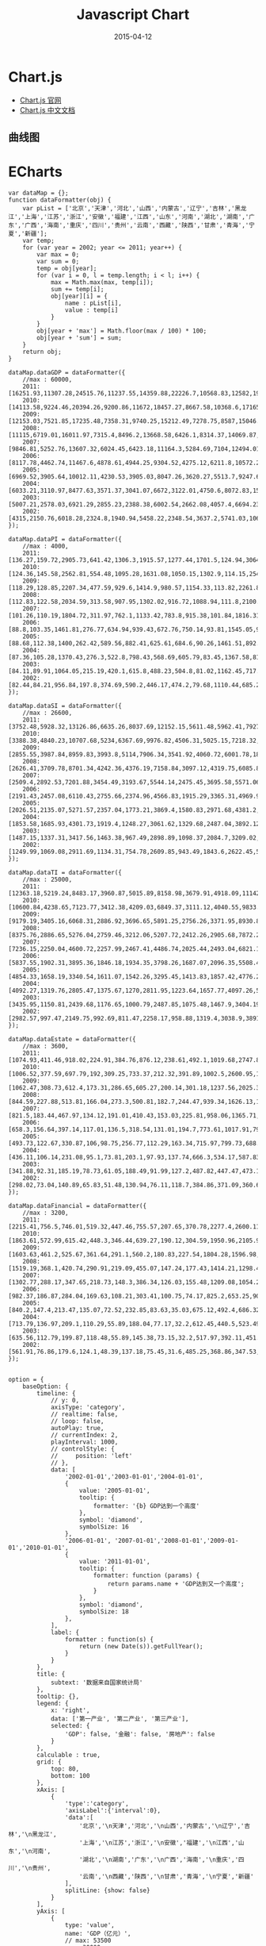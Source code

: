 #+TITLE: Javascript Chart
#+DATE: 2015-04-12
#+KEYWORDS: 前端

* Chart.js
- [[http://www.chartjs.org/][Chart.js 官网]]
- [[http://www.bootcss.com/p/chart.js/docs/][Chart.js 中文文档]]

** 曲线图

* ECharts

#+BEGIN_SRC echart
var dataMap = {};
function dataFormatter(obj) {
    var pList = ['北京','天津','河北','山西','内蒙古','辽宁','吉林','黑龙江','上海','江苏','浙江','安徽','福建','江西','山东','河南','湖北','湖南','广东','广西','海南','重庆','四川','贵州','云南','西藏','陕西','甘肃','青海','宁夏','新疆'];
    var temp;
    for (var year = 2002; year <= 2011; year++) {
        var max = 0;
        var sum = 0;
        temp = obj[year];
        for (var i = 0, l = temp.length; i < l; i++) {
            max = Math.max(max, temp[i]);
            sum += temp[i];
            obj[year][i] = {
                name : pList[i],
                value : temp[i]
            }
        }
        obj[year + 'max'] = Math.floor(max / 100) * 100;
        obj[year + 'sum'] = sum;
    }
    return obj;
}

dataMap.dataGDP = dataFormatter({
    //max : 60000,
    2011:[16251.93,11307.28,24515.76,11237.55,14359.88,22226.7,10568.83,12582,19195.69,49110.27,32318.85,15300.65,17560.18,11702.82,45361.85,26931.03,19632.26,19669.56,53210.28,11720.87,2522.66,10011.37,21026.68,5701.84,8893.12,605.83,12512.3,5020.37,1670.44,2102.21,6610.05],
    2010:[14113.58,9224.46,20394.26,9200.86,11672,18457.27,8667.58,10368.6,17165.98,41425.48,27722.31,12359.33,14737.12,9451.26,39169.92,23092.36,15967.61,16037.96,46013.06,9569.85,2064.5,7925.58,17185.48,4602.16,7224.18,507.46,10123.48,4120.75,1350.43,1689.65,5437.47],
    2009:[12153.03,7521.85,17235.48,7358.31,9740.25,15212.49,7278.75,8587,15046.45,34457.3,22990.35,10062.82,12236.53,7655.18,33896.65,19480.46,12961.1,13059.69,39482.56,7759.16,1654.21,6530.01,14151.28,3912.68,6169.75,441.36,8169.8,3387.56,1081.27,1353.31,4277.05],
    2008:[11115,6719.01,16011.97,7315.4,8496.2,13668.58,6426.1,8314.37,14069.87,30981.98,21462.69,8851.66,10823.01,6971.05,30933.28,18018.53,11328.92,11555,36796.71,7021,1503.06,5793.66,12601.23,3561.56,5692.12,394.85,7314.58,3166.82,1018.62,1203.92,4183.21],
    2007:[9846.81,5252.76,13607.32,6024.45,6423.18,11164.3,5284.69,7104,12494.01,26018.48,18753.73,7360.92,9248.53,5800.25,25776.91,15012.46,9333.4,9439.6,31777.01,5823.41,1254.17,4676.13,10562.39,2884.11,4772.52,341.43,5757.29,2703.98,797.35,919.11,3523.16],
    2006:[8117.78,4462.74,11467.6,4878.61,4944.25,9304.52,4275.12,6211.8,10572.24,21742.05,15718.47,6112.5,7583.85,4820.53,21900.19,12362.79,7617.47,7688.67,26587.76,4746.16,1065.67,3907.23,8690.24,2338.98,3988.14,290.76,4743.61,2277.35,648.5,725.9,3045.26],
    2005:[6969.52,3905.64,10012.11,4230.53,3905.03,8047.26,3620.27,5513.7,9247.66,18598.69,13417.68,5350.17,6554.69,4056.76,18366.87,10587.42,6590.19,6596.1,22557.37,3984.1,918.75,3467.72,7385.1,2005.42,3462.73,248.8,3933.72,1933.98,543.32,612.61,2604.19],
    2004:[6033.21,3110.97,8477.63,3571.37,3041.07,6672,3122.01,4750.6,8072.83,15003.6,11648.7,4759.3,5763.35,3456.7,15021.84,8553.79,5633.24,5641.94,18864.62,3433.5,819.66,3034.58,6379.63,1677.8,3081.91,220.34,3175.58,1688.49,466.1,537.11,2209.09],
    2003:[5007.21,2578.03,6921.29,2855.23,2388.38,6002.54,2662.08,4057.4,6694.23,12442.87,9705.02,3923.11,4983.67,2807.41,12078.15,6867.7,4757.45,4659.99,15844.64,2821.11,713.96,2555.72,5333.09,1426.34,2556.02,185.09,2587.72,1399.83,390.2,445.36,1886.35],
    2002:[4315,2150.76,6018.28,2324.8,1940.94,5458.22,2348.54,3637.2,5741.03,10606.85,8003.67,3519.72,4467.55,2450.48,10275.5,6035.48,4212.82,4151.54,13502.42,2523.73,642.73,2232.86,4725.01,1243.43,2312.82,162.04,2253.39,1232.03,340.65,377.16,1612.6]
});

dataMap.dataPI = dataFormatter({
    //max : 4000,
    2011:[136.27,159.72,2905.73,641.42,1306.3,1915.57,1277.44,1701.5,124.94,3064.78,1583.04,2015.31,1612.24,1391.07,3973.85,3512.24,2569.3,2768.03,2665.2,2047.23,659.23,844.52,2983.51,726.22,1411.01,74.47,1220.9,678.75,155.08,184.14,1139.03],
    2010:[124.36,145.58,2562.81,554.48,1095.28,1631.08,1050.15,1302.9,114.15,2540.1,1360.56,1729.02,1363.67,1206.98,3588.28,3258.09,2147,2325.5,2286.98,1675.06,539.83,685.38,2482.89,625.03,1108.38,68.72,988.45,599.28,134.92,159.29,1078.63],
    2009:[118.29,128.85,2207.34,477.59,929.6,1414.9,980.57,1154.33,113.82,2261.86,1163.08,1495.45,1182.74,1098.66,3226.64,2769.05,1795.9,1969.69,2010.27,1458.49,462.19,606.8,2240.61,550.27,1067.6,63.88,789.64,497.05,107.4,127.25,759.74],
    2008:[112.83,122.58,2034.59,313.58,907.95,1302.02,916.72,1088.94,111.8,2100.11,1095.96,1418.09,1158.17,1060.38,3002.65,2658.78,1780,1892.4,1973.05,1453.75,436.04,575.4,2216.15,539.19,1020.56,60.62,753.72,462.27,105.57,118.94,691.07],
    2007:[101.26,110.19,1804.72,311.97,762.1,1133.42,783.8,915.38,101.84,1816.31,986.02,1200.18,1002.11,905.77,2509.14,2217.66,1378,1626.48,1695.57,1241.35,361.07,482.39,2032,446.38,837.35,54.89,592.63,387.55,83.41,97.89,628.72],
    2006:[88.8,103.35,1461.81,276.77,634.94,939.43,672.76,750.14,93.81,1545.05,925.1,1011.03,865.98,786.14,2138.9,1916.74,1140.41,1272.2,1532.17,1032.47,323.48,386.38,1595.48,382.06,724.4,50.9,484.81,334,67.55,79.54,527.8],
    2005:[88.68,112.38,1400,262.42,589.56,882.41,625.61,684.6,90.26,1461.51,892.83,966.5,827.36,727.37,1963.51,1892.01,1082.13,1100.65,1428.27,912.5,300.75,463.4,1481.14,368.94,661.69,48.04,435.77,308.06,65.34,72.07,509.99],
    2004:[87.36,105.28,1370.43,276.3,522.8,798.43,568.69,605.79,83.45,1367.58,814.1,950.5,786.84,664.5,1778.45,1649.29,1020.09,1022.45,1248.59,817.88,278.76,428.05,1379.93,334.5,607.75,44.3,387.88,286.78,60.7,65.33,461.26],
    2003:[84.11,89.91,1064.05,215.19,420.1,615.8,488.23,504.8,81.02,1162.45,717.85,749.4,692.94,560,1480.67,1198.7,798.35,886.47,1072.91,658.78,244.29,339.06,1128.61,298.69,494.6,40.7,302.66,237.91,48.47,55.63,412.9],
    2002:[82.44,84.21,956.84,197.8,374.69,590.2,446.17,474.2,79.68,1110.44,685.2,783.66,664.78,535.98,1390,1288.36,707,847.25,1015.08,601.99,222.89,317.87,1047.95,281.1,463.44,39.75,282.21,215.51,47.31,52.95,305]
});

dataMap.dataSI = dataFormatter({
    //max : 26600,
    2011:[3752.48,5928.32,13126.86,6635.26,8037.69,12152.15,5611.48,5962.41,7927.89,25203.28,16555.58,8309.38,9069.2,6390.55,24017.11,15427.08,9815.94,9361.99,26447.38,5675.32,714.5,5543.04,11029.13,2194.33,3780.32,208.79,6935.59,2377.83,975.18,1056.15,3225.9],
    2010:[3388.38,4840.23,10707.68,5234,6367.69,9976.82,4506.31,5025.15,7218.32,21753.93,14297.93,6436.62,7522.83,5122.88,21238.49,13226.38,7767.24,7343.19,23014.53,4511.68,571,4359.12,8672.18,1800.06,3223.49,163.92,5446.1,1984.97,744.63,827.91,2592.15],
    2009:[2855.55,3987.84,8959.83,3993.8,5114,7906.34,3541.92,4060.72,6001.78,18566.37,11908.49,4905.22,6005.3,3919.45,18901.83,11010.5,6038.08,5687.19,19419.7,3381.54,443.43,3448.77,6711.87,1476.62,2582.53,136.63,4236.42,1527.24,575.33,662.32,1929.59],
    2008:[2626.41,3709.78,8701.34,4242.36,4376.19,7158.84,3097.12,4319.75,6085.84,16993.34,11567.42,4198.93,5318.44,3554.81,17571.98,10259.99,5082.07,5028.93,18502.2,3037.74,423.55,3057.78,5823.39,1370.03,2452.75,115.56,3861.12,1470.34,557.12,609.98,2070.76],
    2007:[2509.4,2892.53,7201.88,3454.49,3193.67,5544.14,2475.45,3695.58,5571.06,14471.26,10154.25,3370.96,4476.42,2975.53,14647.53,8282.83,4143.06,3977.72,16004.61,2425.29,364.26,2368.53,4648.79,1124.79,2038.39,98.48,2986.46,1279.32,419.03,455.04,1647.55],
    2006:[2191.43,2457.08,6110.43,2755.66,2374.96,4566.83,1915.29,3365.31,4969.95,12282.89,8511.51,2711.18,3695.04,2419.74,12574.03,6724.61,3365.08,3187.05,13469.77,1878.56,308.62,1871.65,3775.14,967.54,1705.83,80.1,2452.44,1043.19,331.91,351.58,1459.3],
    2005:[2026.51,2135.07,5271.57,2357.04,1773.21,3869.4,1580.83,2971.68,4381.2,10524.96,7164.75,2245.9,3175.92,1917.47,10478.62,5514.14,2852.12,2612.57,11356.6,1510.68,240.83,1564,3067.23,821.16,1426.42,63.52,1951.36,838.56,264.61,281.05,1164.79],
    2004:[1853.58,1685.93,4301.73,1919.4,1248.27,3061.62,1329.68,2487.04,3892.12,8437.99,6250.38,1844.9,2770.49,1566.4,8478.69,4182.1,2320.6,2190.54,9280.73,1253.7,205.6,1376.91,2489.4,681.5,1281.63,52.74,1553.1,713.3,211.7,244.05,914.47],
    2003:[1487.15,1337.31,3417.56,1463.38,967.49,2898.89,1098.37,2084.7,3209.02,6787.11,5096.38,1535.29,2340.82,1204.33,6485.05,3310.14,1956.02,1777.74,7592.78,984.08,175.82,1135.31,2014.8,569.37,1047.66,47.64,1221.17,572.02,171.92,194.27,719.54],
    2002:[1249.99,1069.08,2911.69,1134.31,754.78,2609.85,943.49,1843.6,2622.45,5604.49,4090.48,1337.04,2036.97,941.77,5184.98,2768.75,1709.89,1523.5,6143.4,846.89,148.88,958.87,1733.38,481.96,934.88,32.72,1007.56,501.69,144.51,153.06,603.15]
});

dataMap.dataTI = dataFormatter({
    //max : 25000,
    2011:[12363.18,5219.24,8483.17,3960.87,5015.89,8158.98,3679.91,4918.09,11142.86,20842.21,14180.23,4975.96,6878.74,3921.2,17370.89,7991.72,7247.02,7539.54,24097.7,3998.33,1148.93,3623.81,7014.04,2781.29,3701.79,322.57,4355.81,1963.79,540.18,861.92,2245.12],
    2010:[10600.84,4238.65,7123.77,3412.38,4209.03,6849.37,3111.12,4040.55,9833.51,17131.45,12063.82,4193.69,5850.62,3121.4,14343.14,6607.89,6053.37,6369.27,20711.55,3383.11,953.67,2881.08,6030.41,2177.07,2892.31,274.82,3688.93,1536.5,470.88,702.45,1766.69],
    2009:[9179.19,3405.16,6068.31,2886.92,3696.65,5891.25,2756.26,3371.95,8930.85,13629.07,9918.78,3662.15,5048.49,2637.07,11768.18,5700.91,5127.12,5402.81,18052.59,2919.13,748.59,2474.44,5198.8,1885.79,2519.62,240.85,3143.74,1363.27,398.54,563.74,1587.72],
    2008:[8375.76,2886.65,5276.04,2759.46,3212.06,5207.72,2412.26,2905.68,7872.23,11888.53,8799.31,3234.64,4346.4,2355.86,10358.64,5099.76,4466.85,4633.67,16321.46,2529.51,643.47,2160.48,4561.69,1652.34,2218.81,218.67,2699.74,1234.21,355.93,475,1421.38],
    2007:[7236.15,2250.04,4600.72,2257.99,2467.41,4486.74,2025.44,2493.04,6821.11,9730.91,7613.46,2789.78,3770,1918.95,8620.24,4511.97,3812.34,3835.4,14076.83,2156.76,528.84,1825.21,3881.6,1312.94,1896.78,188.06,2178.2,1037.11,294.91,366.18,1246.89],
    2006:[5837.55,1902.31,3895.36,1846.18,1934.35,3798.26,1687.07,2096.35,5508.48,7914.11,6281.86,2390.29,3022.83,1614.65,7187.26,3721.44,3111.98,3229.42,11585.82,1835.12,433.57,1649.2,3319.62,989.38,1557.91,159.76,1806.36,900.16,249.04,294.78,1058.16],
    2005:[4854.33,1658.19,3340.54,1611.07,1542.26,3295.45,1413.83,1857.42,4776.2,6612.22,5360.1,2137.77,2551.41,1411.92,5924.74,3181.27,2655.94,2882.88,9772.5,1560.92,377.17,1440.32,2836.73,815.32,1374.62,137.24,1546.59,787.36,213.37,259.49,929.41],
    2004:[4092.27,1319.76,2805.47,1375.67,1270,2811.95,1223.64,1657.77,4097.26,5198.03,4584.22,1963.9,2206.02,1225.8,4764.7,2722.4,2292.55,2428.95,8335.3,1361.92,335.3,1229.62,2510.3,661.8,1192.53,123.3,1234.6,688.41,193.7,227.73,833.36],
    2003:[3435.95,1150.81,2439.68,1176.65,1000.79,2487.85,1075.48,1467.9,3404.19,4493.31,3890.79,1638.42,1949.91,1043.08,4112.43,2358.86,2003.08,1995.78,7178.94,1178.25,293.85,1081.35,2189.68,558.28,1013.76,96.76,1063.89,589.91,169.81,195.46,753.91],
    2002:[2982.57,997.47,2149.75,992.69,811.47,2258.17,958.88,1319.4,3038.9,3891.92,3227.99,1399.02,1765.8,972.73,3700.52,1978.37,1795.93,1780.79,6343.94,1074.85,270.96,956.12,1943.68,480.37,914.5,89.56,963.62,514.83,148.83,171.14,704.5]
});

dataMap.dataEstate = dataFormatter({
    //max : 3600,
    2011:[1074.93,411.46,918.02,224.91,384.76,876.12,238.61,492.1,1019.68,2747.89,1677.13,634.92,911.16,402.51,1838.14,987,634.67,518.04,3321.31,465.68,208.71,396.28,620.62,160.3,222.31,17.44,398.03,134.25,29.05,79.01,176.22],
    2010:[1006.52,377.59,697.79,192,309.25,733.37,212.32,391.89,1002.5,2600.95,1618.17,532.17,679.03,340.56,1622.15,773.23,564.41,464.21,2813.95,405.79,188.33,266.38,558.56,139.64,223.45,14.54,315.95,110.02,25.41,60.53,143.44],
    2009:[1062.47,308.73,612.4,173.31,286.65,605.27,200.14,301.18,1237.56,2025.39,1316.84,497.94,656.61,305.9,1329.59,622.98,546.11,400.11,2470.63,348.98,121.76,229.09,548.14,136.15,205.14,13.28,239.92,101.37,23.05,47.56,115.23],
    2008:[844.59,227.88,513.81,166.04,273.3,500.81,182.7,244.47,939.34,1626.13,1052.03,431.27,506.98,281.96,1104.95,512.42,526.88,340.07,2057.45,282.96,95.6,191.21,453.63,104.81,195.48,15.08,193.27,93.8,19.96,38.85,89.79],
    2007:[821.5,183.44,467.97,134.12,191.01,410.43,153.03,225.81,958.06,1365.71,981.42,366.57,511.5,225.96,953.69,447.44,409.65,301.8,2029.77,239.45,67.19,196.06,376.84,93.19,193.59,13.24,153.98,83.52,16.98,29.49,91.28],
    2006:[658.3,156.64,397.14,117.01,136.5,318.54,131.01,194.7,773.61,1017.91,794.41,281.98,435.22,184.67,786.51,348.7,294.73,254.81,1722.07,192.2,44.45,158.2,336.2,80.24,165.92,11.92,125.2,73.21,15.17,25.53,68.9],
    2005:[493.73,122.67,330.87,106,98.75,256.77,112.29,163.34,715.97,799.73,688.86,231.66,331.8,171.88,664.9,298.19,217.17,215.63,1430.37,165.05,38.2,143.88,286.23,76.38,148.69,10.02,108.62,63.78,14.1,22.97,55.79],
    2004:[436.11,106.14,231.08,95.1,73.81,203.1,97.93,137.74,666.3,534.17,587.83,188.28,248.44,167.2,473.27,236.44,204.8,191.5,1103.75,122.52,30.64,129.12,264.3,68.3,116.54,5.8,95.9,56.84,13,20.78,53.55],
    2003:[341.88,92.31,185.19,78.73,61.05,188.49,91.99,127.2,487.82,447.47,473.16,162.63,215.84,138.02,418.21,217.58,176.8,186.49,955.66,100.93,25.14,113.69,231.72,59.86,103.79,4.35,83.9,48.09,11.41,16.85,47.84],
    2002:[298.02,73.04,140.89,65.83,51.48,130.94,76.11,118.7,384.86,371.09,360.63,139.18,188.09,125.27,371.13,199.31,145.17,165.29,808.16,82.83,21.45,90.48,210.82,53.49,95.68,3.42,77.68,41.52,9.74,13.46,43.04]
});

dataMap.dataFinancial = dataFormatter({
    //max : 3200,
    2011:[2215.41,756.5,746.01,519.32,447.46,755.57,207.65,370.78,2277.4,2600.11,2730.29,503.85,862.41,357.44,1640.41,868.2,674.57,501.09,2916.13,445.37,105.24,704.66,868.15,297.27,456.23,31.7,432.11,145.05,62.56,134.18,288.77],
    2010:[1863.61,572.99,615.42,448.3,346.44,639.27,190.12,304.59,1950.96,2105.92,2326.58,396.17,767.58,241.49,1361.45,697.68,561.27,463.16,2658.76,384.53,78.12,496.56,654.7,231.51,375.08,27.08,384.75,100.54,54.53,97.87,225.2],
    2009:[1603.63,461.2,525.67,361.64,291.1,560.2,180.83,227.54,1804.28,1596.98,1899.33,359.6,612.2,165.1,1044.9,499.92,479.11,402.57,2283.29,336.82,65.73,389.97,524.63,194.44,351.74,23.17,336.21,88.27,45.63,75.54,198.87],
    2008:[1519.19,368.1,420.74,290.91,219.09,455.07,147.24,177.43,1414.21,1298.48,1653.45,313.81,497.65,130.57,880.28,413.83,393.05,334.32,1972.4,249.01,47.33,303.01,411.14,151.55,277.66,22.42,287.16,72.49,36.54,64.8,171.97],
    2007:[1302.77,288.17,347.65,218.73,148.3,386.34,126.03,155.48,1209.08,1054.25,1251.43,223.85,385.84,101.34,734.9,302.31,337.27,260.14,1705.08,190.73,34.43,247.46,359.11,122.25,168.55,11.51,231.03,61.6,27.67,51.05,149.22],
    2006:[982.37,186.87,284.04,169.63,108.21,303.41,100.75,74.17,825.2,653.25,906.37,166.01,243.9,79.75,524.94,219.72,174.99,204.72,899.91,129.14,16.37,213.7,299.5,89.43,143.62,6.44,152.25,50.51,23.69,36.99,99.25],
    2005:[840.2,147.4,213.47,135.07,72.52,232.85,83.63,35.03,675.12,492.4,686.32,127.05,186.12,69.55,448.36,181.74,127.32,162.37,661.81,91.93,13.16,185.18,262.26,73.67,130.5,7.57,127.58,44.73,20.36,32.25,80.34],
    2004:[713.79,136.97,209.1,110.29,55.89,188.04,77.17,32.2,612.45,440.5,523.49,94.1,171,65.1,343.37,170.82,118.85,118.64,602.68,74,11.56,162.38,236.5,60.3,118.4,5.4,90.1,42.99,19,27.92,70.3],
    2003:[635.56,112.79,199.87,118.48,55.89,145.38,73.15,32.2,517.97,392.11,451.54,87.45,150.09,64.31,329.71,165.11,107.31,99.35,534.28,61.59,10.68,147.04,206.24,48.01,105.48,4.74,77.87,42.31,17.98,24.8,64.92],
    2002:[561.91,76.86,179.6,124.1,48.39,137.18,75.45,31.6,485.25,368.86,347.53,81.85,138.28,76.51,310.07,158.77,96.95,92.43,454.65,35.86,10.08,134.52,183.13,41.45,102.39,2.81,67.3,42.08,16.75,21.45,52.18]
});


option = {
    baseOption: {
        timeline: {
            // y: 0,
            axisType: 'category',
            // realtime: false,
            // loop: false,
            autoPlay: true,
            // currentIndex: 2,
            playInterval: 1000,
            // controlStyle: {
            //     position: 'left'
            // },
            data: [
                '2002-01-01','2003-01-01','2004-01-01',
                {
                    value: '2005-01-01',
                    tooltip: {
                        formatter: '{b} GDP达到一个高度'
                    },
                    symbol: 'diamond',
                    symbolSize: 16
                },
                '2006-01-01', '2007-01-01','2008-01-01','2009-01-01','2010-01-01',
                {
                    value: '2011-01-01',
                    tooltip: {
                        formatter: function (params) {
                            return params.name + 'GDP达到又一个高度';
                        }
                    },
                    symbol: 'diamond',
                    symbolSize: 18
                },
            ],
            label: {
                formatter : function(s) {
                    return (new Date(s)).getFullYear();
                }
            }
        },
        title: {
            subtext: '数据来自国家统计局'
        },
        tooltip: {},
        legend: {
            x: 'right',
            data: ['第一产业', '第二产业', '第三产业'],
            selected: {
                'GDP': false, '金融': false, '房地产': false
            }
        },
        calculable : true,
        grid: {
            top: 80,
            bottom: 100
        },
        xAxis: [
            {
                'type':'category',
                'axisLabel':{'interval':0},
                'data':[
                    '北京','\n天津','河北','\n山西','内蒙古','\n辽宁','吉林','\n黑龙江',
                    '上海','\n江苏','浙江','\n安徽','福建','\n江西','山东','\n河南',
                    '湖北','\n湖南','广东','\n广西','海南','\n重庆','四川','\n贵州',
                    '云南','\n西藏','陕西','\n甘肃','青海','\n宁夏','新疆'
                ],
                splitLine: {show: false}
            }
        ],
        yAxis: [
            {
                type: 'value',
                name: 'GDP（亿元）',
                // max: 53500
                max: 30000
            }
        ],
        series: [
            {name: 'GDP', type: 'bar'},
            {name: '金融', type: 'bar'},
            {name: '房地产', type: 'bar'},
            {name: '第一产业', type: 'bar'},
            {name: '第二产业', type: 'bar'},
            {name: '第三产业', type: 'bar'},
            {
                name: 'GDP占比',
                type: 'pie',
                center: ['75%', '35%'],
                radius: '28%'
            }
        ]
    },
    options: [
        {
            title: {text: '2002全国宏观经济指标'},
            series: [
                {data: dataMap.dataGDP['2002']},
                {data: dataMap.dataFinancial['2002']},
                {data: dataMap.dataEstate['2002']},
                {data: dataMap.dataPI['2002']},
                {data: dataMap.dataSI['2002']},
                {data: dataMap.dataTI['2002']},
                {data: [
                    {name: '第一产业', value: dataMap.dataPI['2002sum']},
                    {name: '第二产业', value: dataMap.dataSI['2002sum']},
                    {name: '第三产业', value: dataMap.dataTI['2002sum']}
                ]}
            ]
        },
        {
            title : {text: '2003全国宏观经济指标'},
            series : [
                {data: dataMap.dataGDP['2003']},
                {data: dataMap.dataFinancial['2003']},
                {data: dataMap.dataEstate['2003']},
                {data: dataMap.dataPI['2003']},
                {data: dataMap.dataSI['2003']},
                {data: dataMap.dataTI['2003']},
                {data: [
                    {name: '第一产业', value: dataMap.dataPI['2003sum']},
                    {name: '第二产业', value: dataMap.dataSI['2003sum']},
                    {name: '第三产业', value: dataMap.dataTI['2003sum']}
                ]}
            ]
        },
        {
            title : {text: '2004全国宏观经济指标'},
            series : [
                {data: dataMap.dataGDP['2004']},
                {data: dataMap.dataFinancial['2004']},
                {data: dataMap.dataEstate['2004']},
                {data: dataMap.dataPI['2004']},
                {data: dataMap.dataSI['2004']},
                {data: dataMap.dataTI['2004']},
                {data: [
                    {name: '第一产业', value: dataMap.dataPI['2004sum']},
                    {name: '第二产业', value: dataMap.dataSI['2004sum']},
                    {name: '第三产业', value: dataMap.dataTI['2004sum']}
                ]}
            ]
        },
        {
            title : {text: '2005全国宏观经济指标'},
            series : [
                {data: dataMap.dataGDP['2005']},
                {data: dataMap.dataFinancial['2005']},
                {data: dataMap.dataEstate['2005']},
                {data: dataMap.dataPI['2005']},
                {data: dataMap.dataSI['2005']},
                {data: dataMap.dataTI['2005']},
                {data: [
                    {name: '第一产业', value: dataMap.dataPI['2005sum']},
                    {name: '第二产业', value: dataMap.dataSI['2005sum']},
                    {name: '第三产业', value: dataMap.dataTI['2005sum']}
                ]}
            ]
        },
        {
            title : {text: '2006全国宏观经济指标'},
            series : [
                {data: dataMap.dataGDP['2006']},
                {data: dataMap.dataFinancial['2006']},
                {data: dataMap.dataEstate['2006']},
                {data: dataMap.dataPI['2006']},
                {data: dataMap.dataSI['2006']},
                {data: dataMap.dataTI['2006']},
                {data: [
                    {name: '第一产业', value: dataMap.dataPI['2006sum']},
                    {name: '第二产业', value: dataMap.dataSI['2006sum']},
                    {name: '第三产业', value: dataMap.dataTI['2006sum']}
                ]}
            ]
        },
        {
            title : {text: '2007全国宏观经济指标'},
            series : [
                {data: dataMap.dataGDP['2007']},
                {data: dataMap.dataFinancial['2007']},
                {data: dataMap.dataEstate['2007']},
                {data: dataMap.dataPI['2007']},
                {data: dataMap.dataSI['2007']},
                {data: dataMap.dataTI['2007']},
                {data: [
                    {name: '第一产业', value: dataMap.dataPI['2007sum']},
                    {name: '第二产业', value: dataMap.dataSI['2007sum']},
                    {name: '第三产业', value: dataMap.dataTI['2007sum']}
                ]}
            ]
        },
        {
            title : {text: '2008全国宏观经济指标'},
            series : [
                {data: dataMap.dataGDP['2008']},
                {data: dataMap.dataFinancial['2008']},
                {data: dataMap.dataEstate['2008']},
                {data: dataMap.dataPI['2008']},
                {data: dataMap.dataSI['2008']},
                {data: dataMap.dataTI['2008']},
                {data: [
                    {name: '第一产业', value: dataMap.dataPI['2008sum']},
                    {name: '第二产业', value: dataMap.dataSI['2008sum']},
                    {name: '第三产业', value: dataMap.dataTI['2008sum']}
                ]}
            ]
        },
        {
            title : {text: '2009全国宏观经济指标'},
            series : [
                {data: dataMap.dataGDP['2009']},
                {data: dataMap.dataFinancial['2009']},
                {data: dataMap.dataEstate['2009']},
                {data: dataMap.dataPI['2009']},
                {data: dataMap.dataSI['2009']},
                {data: dataMap.dataTI['2009']},
                {data: [
                    {name: '第一产业', value: dataMap.dataPI['2009sum']},
                    {name: '第二产业', value: dataMap.dataSI['2009sum']},
                    {name: '第三产业', value: dataMap.dataTI['2009sum']}
                ]}
            ]
        },
        {
            title : {text: '2010全国宏观经济指标'},
            series : [
                {data: dataMap.dataGDP['2010']},
                {data: dataMap.dataFinancial['2010']},
                {data: dataMap.dataEstate['2010']},
                {data: dataMap.dataPI['2010']},
                {data: dataMap.dataSI['2010']},
                {data: dataMap.dataTI['2010']},
                {data: [
                    {name: '第一产业', value: dataMap.dataPI['2010sum']},
                    {name: '第二产业', value: dataMap.dataSI['2010sum']},
                    {name: '第三产业', value: dataMap.dataTI['2010sum']}
                ]}
            ]
        },
        {
            title : {text: '2011全国宏观经济指标'},
            series : [
                {data: dataMap.dataGDP['2011']},
                {data: dataMap.dataFinancial['2011']},
                {data: dataMap.dataEstate['2011']},
                {data: dataMap.dataPI['2011']},
                {data: dataMap.dataSI['2011']},
                {data: dataMap.dataTI['2011']},
                {data: [
                    {name: '第一产业', value: dataMap.dataPI['2011sum']},
                    {name: '第二产业', value: dataMap.dataSI['2011sum']},
                    {name: '第三产业', value: dataMap.dataTI['2011sum']}
                ]}
            ]
        }
    ]
};
#+END_SRC
